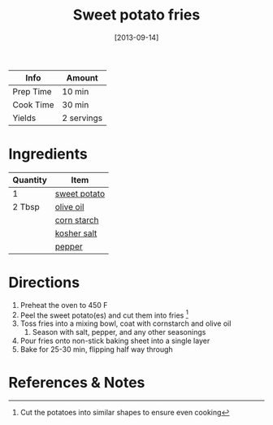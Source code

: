 :PROPERTIES:
:ID:       3b108ea2-c1e3-488d-9a3f-d0da9deb4774
:END:
#+TITLE: Sweet potato fries
#+DATE: [2013-09-14]
#+LAST_MODIFIED: [2022-07-25 Mon 20:24]
#+FILETAGS: :recipe:basics:dinner:

| Info      | Amount     |
|-----------+------------|
| Prep Time | 10 min     |
| Cook Time | 30 min     |
| Yields    | 2 servings |

* Ingredients

| Quantity | Item         |
|----------+--------------|
| 1        | [[id:8f199dec-d073-44dc-9225-a8b2d33c1bd2][sweet potato]] |
| 2 Tbsp   | [[id:a3cbe672-676d-4ce9-b3d5-2ab7cdef6810][olive oil]]    |
|          | [[id:74ca1bf4-e5d8-4e1c-89fe-fb8a82ad8249][corn starch]]  |
|          | [[id:026747d6-33c9-43c8-9d71-e201ed476116][kosher salt]]  |
|          | [[id:68516e6c-ad08-45fd-852b-ba45ce50a68b][pepper]]       |

* Directions

1. Preheat the oven to 450 F
2. Peel the sweet potato(es) and cut them into fries [fn:1]
3. Toss fries into a mixing bowl, coat with cornstarch and olive oil
   1. Season with salt, pepper, and any other seasonings
4. Pour fries onto non-stick baking sheet into a single layer
5. Bake for 25-30 min, flipping half way through

* References & Notes

[fn:1] Cut the potatoes into similar shapes to ensure even cooking

